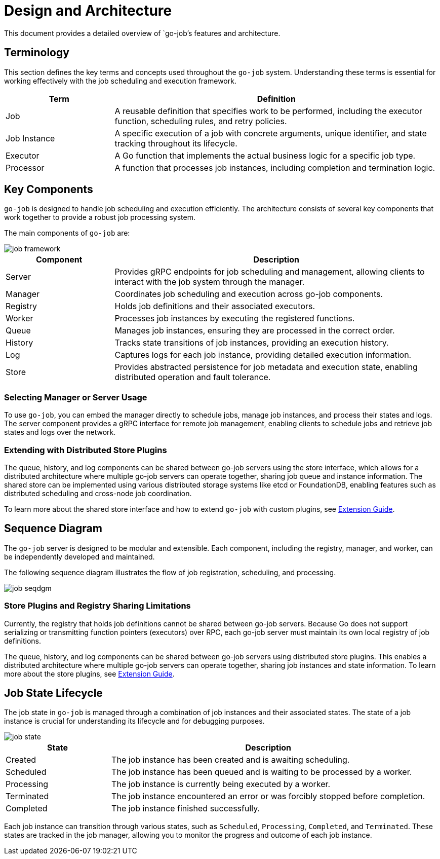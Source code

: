 = Design and Architecture 

This document provides a detailed overview of `go-job`'s features and architecture.

:toc:

== Terminology

This section defines the key terms and concepts used throughout the `go-job` system. Understanding these terms is essential for working effectively with the job scheduling and execution framework.

[cols="1,3", options="header"]
|===
|Term |Definition

|Job
|A reusable definition that specifies work to be performed, including the executor function, scheduling rules, and retry policies.

|Job Instance
|A specific execution of a job with concrete arguments, unique identifier, and state tracking throughout its lifecycle.

|Executor
|A Go function that implements the actual business logic for a specific job type.

| Processor
|A function that processes job instances, including completion and termination logic.

|===

== Key Components

`go-job` is designed to handle job scheduling and execution efficiently. The architecture consists of several key components that work together to provide a robust job processing system.

The main components of `go-job` are:

image::img/job-framework.png[]

[cols="1,3", options="header"]
|===
|Component |Description

|Server
|Provides gRPC endpoints for job scheduling and management, allowing clients to interact with the job system through the manager.

|Manager
|Coordinates job scheduling and execution across go-job components.

|Registry  
|Holds job definitions and their associated executors.

|Worker
|Processes job instances by executing the registered functions.

|Queue
|Manages job instances, ensuring they are processed in the correct order.

|History
|Tracks state transitions of job instances, providing an execution history.

|Log
|Captures logs for each job instance, providing detailed execution information.

|Store
|Provides abstracted persistence for job metadata and execution state, enabling distributed operation and fault tolerance.
|===

=== Selecting Manager or Server Usage

To use `go-job`, you can embed the manager directly to schedule jobs, manage job instances, and process their states and logs. The server component provides a gRPC interface for remote job management, enabling clients to schedule jobs and retrieve job states and logs over the network.

=== Extending with Distributed Store Plugins

The queue, history, and log components can be shared between go-job servers using the store interface, which allows for a distributed architecture where multiple go-job servers can operate together, sharing job queue and instance information. The shared store can be implemented using various distributed storage systems like etcd or FoundationDB, enabling features such as distributed scheduling and cross-node job coordination.

To learn more about the shared store interface and how to extend `go-job` with custom plugins, see link:extension-guide.md[Extension Guide].

== Sequence Diagram ==

The `go-job` server is designed to be modular and extensible. Each component, including the registry, manager, and worker, can be independently developed and maintained. 

The following sequence diagram illustrates the flow of job registration, scheduling, and processing.

image::img/job-seqdgm.png[]

=== Store Plugins and Registry Sharing Limitations

Currently, the registry that holds job definitions cannot be shared between go-job servers. Because Go does not support serializing or transmitting function pointers (executors) over RPC, each go-job server must maintain its own local registry of job definitions.

The queue, history, and log components can be shared between go-job servers using distributed store plugins. This enables a distributed architecture where multiple go-job servers can operate together, sharing job instances and state information. To learn more about the store plugins, see link:extension-guide.md[Extension Guide].

== Job State Lifecycle

The job state in `go-job` is managed through a combination of job instances and their associated states. The state of a job instance is crucial for understanding its lifecycle and for debugging purposes.

image::img/job-state.png[]

[cols="1,3", options="header"]
|===
|State       |Description

|Created
|The job instance has been created and is awaiting scheduling.

|Scheduled
|The job instance has been queued and is waiting to be processed by a worker.

|Processing
|The job instance is currently being executed by a worker.

|Terminated
|The job instance encountered an error or was forcibly stopped before completion.

|Completed
|The job instance finished successfully.

|===

Each job instance can transition through various states, such as `Scheduled`, `Processing`, `Completed`, and `Terminated`. These states are tracked in the job manager, allowing you to monitor the progress and outcome of each job instance.